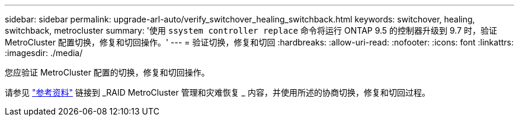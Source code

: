 ---
sidebar: sidebar 
permalink: upgrade-arl-auto/verify_switchover_healing_switchback.html 
keywords: switchover, healing,  switchback, metrocluster 
summary: '使用 `ssystem controller replace` 命令将运行 ONTAP 9.5 的控制器升级到 9.7 时，验证 MetroCluster 配置切换，修复和切回操作。' 
---
= 验证切换，修复和切回
:hardbreaks:
:allow-uri-read: 
:nofooter: 
:icons: font
:linkattrs: 
:imagesdir: ./media/


[role="lead"]
您应验证 MetroCluster 配置的切换，修复和切回操作。

请参见 link:other_references.html["参考资料"] 链接到 _RAID MetroCluster 管理和灾难恢复 _ 内容，并使用所述的协商切换，修复和切回过程。
